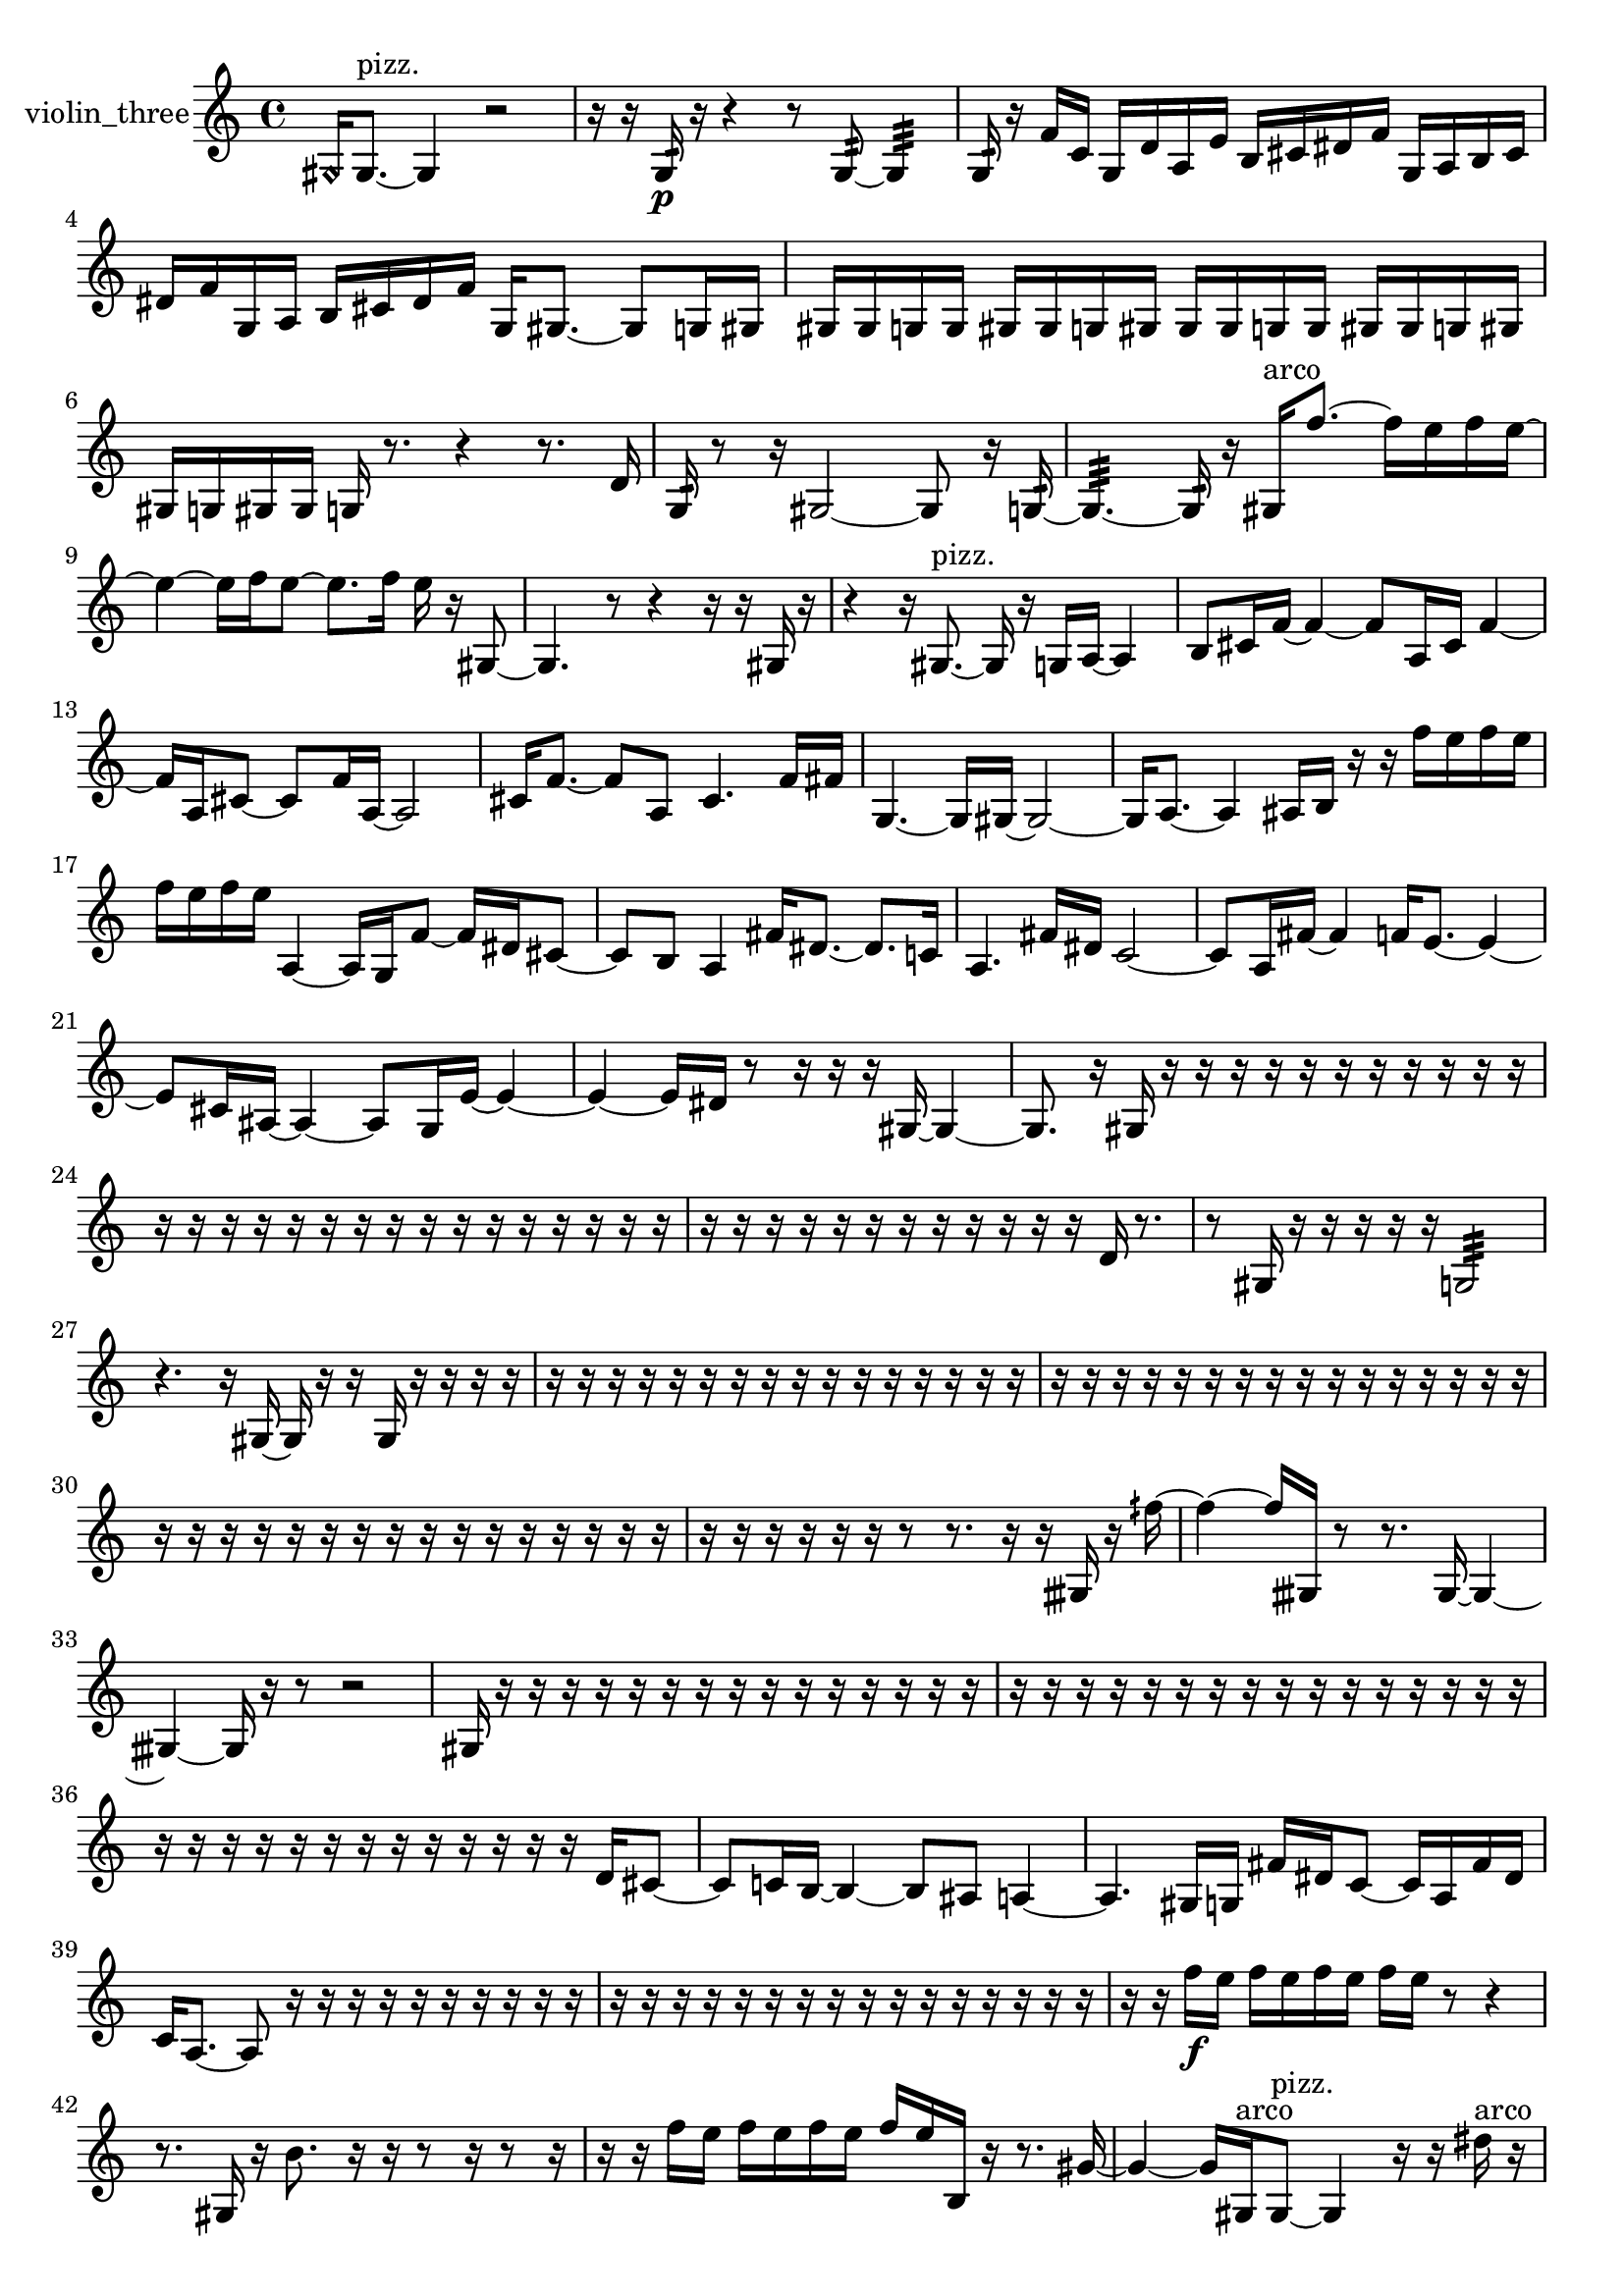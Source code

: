 % [notes] external for Pure Data
% development-version July 14, 2014 
% by Jaime E. Oliver La Rosa
% la.rosa@nyu.edu
% @ the Waverly Labs in NYU MUSIC FAS
% Open this file with Lilypond
% more information is available at lilypond.org
% Released under the GNU General Public License.

% HEADERS

glissandoSkipOn = {
  \override NoteColumn.glissando-skip = ##t
  \hide NoteHead
  \hide Accidental
  \hide Tie
  \override NoteHead.no-ledgers = ##t
}

glissandoSkipOff = {
  \revert NoteColumn.glissando-skip
  \undo \hide NoteHead
  \undo \hide Tie
  \undo \hide Accidental
  \revert NoteHead.no-ledgers
}
violin_three_part = {

  \time 4/4

  \clef treble 
  % ________________________________________bar 1 :
  \once \override NoteHead.style = #'harmonic gis16  gis8.~^\markup {pizz. } 
  gis4 
  r2  |
  % ________________________________________bar 2 :
  r16  r16  g16:32\p  r16 
  r4 
  r8  g8:32~ 
  g4:32  |
  % ________________________________________bar 3 :
  g16:32  r16  f'16  c'16 
  g16  d'16  a16  e'16 
  b16  cis'16  dis'16  f'16 
  g16  a16  b16  cis'16  |
  % ________________________________________bar 4 :
  dis'16  f'16  g16  a16 
  b16  cis'16  dis'16  f'16 
  g16  gis8.~ 
  gis8  g16  gis16  |
  % ________________________________________bar 5 :
  gis16  gis16  g16  g16 
  gis16  gis16  g16  gis16 
  gis16  gis16  g16  g16 
  gis16  gis16  g16  gis16  |
  % ________________________________________bar 6 :
  gis16  g16  gis16  gis16 
  g16  r8. 
  r4 
  r8.  d'16  |
  % ________________________________________bar 7 :
  g16:32  r8  r16 
  gis2~ 
  gis8  r16  g16:32~  |
  % ________________________________________bar 8 :
  g4.:32~ 
  g16:32  r16 
  gis16^\markup {arco }  f''8.~ 
  f''16  e''16  f''16  e''16~  |
  % ________________________________________bar 9 :
  e''4~ 
  e''16  f''16  e''8~ 
  e''8.  f''16 
  e''16  r16  gis8~  |
  % ________________________________________bar 10 :
  gis4. 
  r8 
  r4 
  r16  r16  gis16  r16  |
  % ________________________________________bar 11 :
  r4 
  r16  gis8.~^\markup {pizz. } 
  gis16  r16  g16  a16~ 
  a4  |
  % ________________________________________bar 12 :
  b8  cis'16  f'16~ 
  f'4~ 
  f'8  a16  cis'16 
  f'4~  |
  % ________________________________________bar 13 :
  f'16  a16  cis'8~ 
  cis'8  f'16  a16~ 
  a2~  |
  % ________________________________________bar 14 :
  cis'16  f'8.~ 
  f'8  a8 
  cis'4. 
  f'16  fis'16  |
  % ________________________________________bar 15 :
  g4.~ 
  g16  gis16~ 
  gis2~  |
  % ________________________________________bar 16 :
  gis16  a8.~ 
  a4 
  ais16  b16  r16  r16 
  f''16  e''16  f''16  e''16  |
  % ________________________________________bar 17 :
  f''16  e''16  f''16  e''16 
  a4~ 
  a16  g16  f'8~ 
  f'16  dis'16  cis'8~  |
  % ________________________________________bar 18 :
  cis'8  b8 
  a4 
  fis'16  dis'8.~ 
  dis'8.  c'16  |
  % ________________________________________bar 19 :
  a4. 
  fis'16  dis'16 
  c'2~  |
  % ________________________________________bar 20 :
  c'8  a16  fis'16~ 
  fis'4 
  f'16  e'8.~ 
  e'4~  |
  % ________________________________________bar 21 :
  e'8  cis'16  ais16~ 
  ais4~ 
  ais8  g16  e'16~ 
  e'4~  |
  % ________________________________________bar 22 :
  e'4~ 
  e'16  dis'16  r8 
  r16  r16  r16  gis16~ 
  gis4~  |
  % ________________________________________bar 23 :
  gis8.  r16 
  gis16  r16  r16  r16 
  r16  r16  r16  r16 
  r16  r16  r16  r16  |
  % ________________________________________bar 24 :
  r16  r16  r16  r16 
  r16  r16  r16  r16 
  r16  r16  r16  r16 
  r16  r16  r16  r16  |
  % ________________________________________bar 25 :
  r16  r16  r16  r16 
  r16  r16  r16  r16 
  r16  r16  r16  r16 
  d'16  r8.  |
  % ________________________________________bar 26 :
  r8  gis16  r16 
  r16  r16  r16  r16 
  g2:32  |
  % ________________________________________bar 27 :
  r4. 
  r16  gis16~ 
  gis16  r16  r16  gis16 
  r16  r16  r16  r16  |
  % ________________________________________bar 28 :
  r16  r16  r16  r16 
  r16  r16  r16  r16 
  r16  r16  r16  r16 
  r16  r16  r16  r16  |
  % ________________________________________bar 29 :
  r16  r16  r16  r16 
  r16  r16  r16  r16 
  r16  r16  r16  r16 
  r16  r16  r16  r16  |
  % ________________________________________bar 30 :
  r16  r16  r16  r16 
  r16  r16  r16  r16 
  r16  r16  r16  r16 
  r16  r16  r16  r16  |
  % ________________________________________bar 31 :
  r16  r16  r16  r16 
  r16  r16  r8 
  r8.  r16 
  r16  gisih16  r16  fih''16~  |
  % ________________________________________bar 32 :
  fih''4~ 
  fih''16  gisih16  r8 
  r8.  gisih16~ 
  gisih4~  |
  % ________________________________________bar 33 :
  gisih4~ 
  gisih16  r16  r8 
  r2  |
  % ________________________________________bar 34 :
  gis16  r16  r16  r16 
  r16  r16  r16  r16 
  r16  r16  r16  r16 
  r16  r16  r16  r16  |
  % ________________________________________bar 35 :
  r16  r16  r16  r16 
  r16  r16  r16  r16 
  r16  r16  r16  r16 
  r16  r16  r16  r16  |
  % ________________________________________bar 36 :
  r16  r16  r16  r16 
  r16  r16  r16  r16 
  r16  r16  r16  r16 
  r16  d'16  cis'8~  |
  % ________________________________________bar 37 :
  cis'8  c'16  b16~ 
  b4~ 
  b8  ais8 
  a4~  |
  % ________________________________________bar 38 :
  a4. 
  gis16  g16 
  fis'16  dis'16  c'8~ 
  c'16  a16  fis'16  dis'16  |
  % ________________________________________bar 39 :
  c'16  a8.~ 
  a8  r16  r16 
  r16  r16  r16  r16 
  r16  r16  r16  r16  |
  % ________________________________________bar 40 :
  r16  r16  r16  r16 
  r16  r16  r16  r16 
  r16  r16  r16  r16 
  r16  r16  r16  r16  |
  % ________________________________________bar 41 :
  r16  r16  f''16\f  e''16 
  f''16  e''16  f''16  e''16 
  f''16  e''16  r8 
  r4  |
  % ________________________________________bar 42 :
  r8.  gis16 
  r16  b'8. 
  r16  r16  r8 
  r16  r8  r16  |
  % ________________________________________bar 43 :
  r16  r16  f''16  e''16 
  f''16  e''16  f''16  e''16 
  f''16  e''16  b16  r16 
  r8.  gis'16~  |
  % ________________________________________bar 44 :
  gis'4~ 
  gis'16  gis16^\markup {arco }  gis8~^\markup {pizz. } 
  gis4 
  r16  r16  dis''16^\markup {arco }  r16  |
  % ________________________________________bar 45 :
  r16  r16  r16  r16 
  r16  r16  r16  r16 
  r16  r16  r16  r16 
  r16  r16  r16  r16  |
  % ________________________________________bar 46 :
  r16  r16  r16  r16 
  r16  r16  r16  r16 
  r16  r16  r16  r16 
  r16  r16  r16  r16  |
  % ________________________________________bar 47 :
  r16  r16  r16  r16 
  r16  r16  r16  r16 
  r16  r16  r16  r16 
  r16  r16  r16  r16  |
  % ________________________________________bar 48 :
  r16  r16  r16  r16 
  r16  r16  r16  r16 
  r16  r16  r16  r16 
  r16  r16  r16  r16  |
  % ________________________________________bar 49 :
  r16  r16  r16  r16 
  r16  r16  r16  r16 
  r16  r16  r16  r16 
  r16  r16  r16  r16  |
  % ________________________________________bar 50 :
  r16  r16  r16  r16 
  r16  r16  r16  r16 
  r16  r16  r16  r16 
  r16  r16  r16  r16  |
  % ________________________________________bar 51 :
  r16  r16  r16  r16 
  r16  r16  r16  r16 
  r16  r16  r16  r16 
  r16  r16  r16  r16  |
  % ________________________________________bar 52 :
  r16  r16  r16  r16 
  r16  r16  r16  r16 
  r16  r16  r16  r16 
  r16  r16  r16  r16  |
  % ________________________________________bar 53 :
  r16  r16  r16  r16 
  r16  r16  r16  r16 
  r16  r16  r16  r16 
  r16  r16  r16  r16  |
  % ________________________________________bar 54 :
  r16  r16  r16  r16 
  r16  r16  r16  r16 
  r16  r16  r16  r16 
  r16  r16  r16  r16  |
  % ________________________________________bar 55 :
  r16  r16  dis''8:32~ 
  dis''8:32  r16  \once \override NoteHead.style = #'harmonic gis16 
  r16  r16  r16  r16 
  g16:32  r8.  |
  % ________________________________________bar 56 :
  r8.  r16 
  r16  gis8.~^\markup {pizz. } 
  gis8.  gis16^\markup {arco } 
  r4  |
  % ________________________________________bar 57 :
  r4. 
  r16  gis16~^\markup {pizz. } 
  gis4~ 
  gis8.  d'16  |
  % ________________________________________bar 58 :
  r8.  r16 
  f''16  e''16  f''16  e''16 
  f''16\mf  e''16  f''16  e''16 
  r16  g8.:32~  |
  % ________________________________________bar 59 :
  g8:32  r16  gis16^\markup {arco } 
  r4 
  r16  r16  r16  gis16~^\markup {pizz. } 
  gis4  |
  % ________________________________________bar 60 :
  r2 
  fis'16  dis'16  c'16  a16 
  fis'16  dis'16  c'16  a16  |
  % ________________________________________bar 61 :
  fis'16  dis'16  c'16  a16 
  fis'16  dis'16  c'16  a16 
  fis'16  dis'16  c'16  a16 
  fis'16  dis'16  c'16  r16  |
  % ________________________________________bar 62 :
  r16  gis16^\markup {arco }  r8 
  r4 
  r8  r16  gis16^\markup {pizz. } 
  gis4~  |
  % ________________________________________bar 63 :
  gis4~ 
  gis16  b8  a16 
  fis'16  dis'16  c'16  ais16 
  gis16  fis'16  f'16  e'16  |
  % ________________________________________bar 64 :
  dis'16  cis'16  b16  a16 
  g16  f'16  dis'16  cis'16 
  b16  a16  g16  f'16 
  dis'16  cis'16  r16  gis16~  |
  % ________________________________________bar 65 :
  gis8  r8 
  r4 
  gis4 
  r16  \once \override NoteHead.style = #'harmonic gis16  r16  r16  |
  % ________________________________________bar 66 :
  r16  r16  r16  r16 
  r16  r16  r16  r16 
  r16  r16  r16  r16 
  r16  r16  r16  r16  |
  % ________________________________________bar 67 :
  r16  r16  r16  r16 
  r16  r16  r16  r16 
  r16  r16  r16  r16 
  r16  gisih'16^\markup {pizz. }  gisih8~^\markup {arco }  |
  % ________________________________________bar 68 :
  gisih4.~ 
  gisih16  r16 
  r4 
  r8.  f''16  |
  % ________________________________________bar 69 :
  e''16  f''16  e''16  f''16 
  e''16  f''16  e''16  r16 
  r4. 
  r16  r16  |
  % ________________________________________bar 70 :
  g2:32~ 
  g16:32  r16  r8 
  r8  f''16  e''16  |
  % ________________________________________bar 71 :
  f''16  e''16  f''16  e''16 
  f''16  e''16  r16  f''16 
  e''16  f''16  e''16  f''16 
  e''16  f''16  e''16  r16  |
  % ________________________________________bar 72 :
  r16  f''16  e''16  f''16 
  e''16  f''16  e''16  f''16 
  e''16  r16  r16  r16 
  r4  |
  % ________________________________________bar 73 :
  r16  b16  d'16  gis16 
  a16  ais16  c'16  cis'16 
  d'16  g16  gis16  ais16 
  b16  c'16  cis'16  d'16  |
  % ________________________________________bar 74 :
  gis16  r16  r16  gisih16^\markup {pizz. } 
  gisih4~^\markup {arco } 
  gisih16  g16:32  a16  gis16 
  g16  e'16  cis'16  ais16  |
  % ________________________________________bar 75 :
  g16  e'16  dis'16  d'16 
  b16  ais16  a16  gis16 
  g16  fis'16  r16  r16 
  r8  gisih8~  |
  % ________________________________________bar 76 :
  gisih4 
  r16  r8. 
  r8  r16  r16 
  gisih8^\markup {pizz. }  f'16  e'16  |
  % ________________________________________bar 77 :
  dis'16  d'16  cis'16  c'16 
  b16  ais16  a16  gis16 
  g16  fis'16  f'16  e'16 
  dis'16  d'16  r8  |
  % ________________________________________bar 78 :
  r4. 
  r16  gisih16~ 
  gisih8.  r16 
  r16  r8.  |
  % ________________________________________bar 79 :
  r4 
  cis'16  c'16  b16  ais16 
  a16  gis16  fis'16  f'16 
  e'16  dis'16  d'16  cis'16  |
  % ________________________________________bar 80 :
  c'16  b16  ais16  a16 
  r16  r16  f''16  e''16 
  f''16  e''16  f''16  e''16 
  f''16  e''16  r16  gisih16~  |
  % ________________________________________bar 81 :
  gisih8  gis16  g16 
  fis'16  f'16  e'16  dis'16 
  d'16  cis'16  c'16  b16 
  ais16  a16  gis16  g16  |
  % ________________________________________bar 82 :
  fis'16  f'16  r16  r16 
  r2 
  r16  r16  g8:32  |
  % ________________________________________bar 83 :
  r16  r16  gis8~^\markup {arco } 
  gis8.  r16 
  r16  r16  r16  r16 
  r16  r16  r16  r16  |
  % ________________________________________bar 84 :
  r16  r16  r16  r16 
  r16  r16  r16  r16 
  r16  r16  r16  r16 
  r16  r16  r16  r16  |
  % ________________________________________bar 85 :
  r16  r16  r16  r16 
  r16  r16  r16  r16 
  r16  r16  r16  r16 
  r16  r16  r16  r16  |
  % ________________________________________bar 86 :
  r16  r16  r16  r16 
  r16  r16  r16  r16 
  r16  r16  r16  r16 
  r16  r16  r16  r16  |
  % ________________________________________bar 87 :
  r16  r16  r16  r16 
  r16  r16  r16  r16 
  r16  r16  r16  r16 
  r16  r16  r16  r16  |
  % ________________________________________bar 88 :
  r16  r16  r16  r16 
  r16  r16  r16  r16 
  r16  r16  r16  r16 
  r16  r16  r16  r16  |
  % ________________________________________bar 89 :
  r16  r16  r16  r16 
  r16  r16  r16  r16 
  r16  r16  r16  r16 
  r16  r16  r16  r16  |
  % ________________________________________bar 90 :
  r16  r16  r16  r16 
  r16  r16  r16  r16 
  r16  r16  r16  r16 
  r16  r16  r16  r16  |
  % ________________________________________bar 91 :
  r16  r16  r16  r16 
  r16  r16  r16  r16 
  r16  r16  r16  r16 
  r16  r16  r16  r16  |
  % ________________________________________bar 92 :
  r16  r16  r16  r16 
  r16  r16  r16  r16 
  r16  r16  r16  r16 
  r16  r16  r16  r16  |
  % ________________________________________bar 93 :
  r16  r16  r16  r16 
  r16  r16  r16  r16 
  r16  r16  r16  r16 
  r16  r16  r16  r16  |
  % ________________________________________bar 94 :
  r16  r16  r16  g16:32~ 
  g16:32  r8. 
  r4 
  r16  r16  r16  r16  |
  % ________________________________________bar 95 :
  r16  r16  r16  r16 
  r16  r16  r16  r16 
  r16  r16  r16  r16 
  r16  r16  r16  r16  |
  % ________________________________________bar 96 :
  r16  r16  r16  r16 
  r16  r16  r16  r16 
  r16  r16  r16  r16 
  r16  r16  r16  r16  |
  % ________________________________________bar 97 :
  r16  r16  r16  r16 
  r16  r16  r16  r16 
  r16  r16  r16  r16 
  r16  r16  r16  r16  |
  % ________________________________________bar 98 :
  r16  r16  r16  r16 
  r16  r16  r16  r16 
  r16  r16  r16  e'16^\markup {legato } 
  dis'16  d'16  cis'16  c'16  |
  % ________________________________________bar 99 :
  d'16  a16  e'16  b16 
  fis'16  cis'16  gis16  dis'16 
  ais16  f'16  c'16  g16 
  d'16  a16  e'16\p  b16  |
  % ________________________________________bar 100 :
  fis'16  ais16  r16  \once \override NoteHead.style = #'harmonic g16~ 
  \once \override NoteHead.style = #'harmonic g4~ 
  \once \override NoteHead.style = #'harmonic g8  r8 
  r4  |
  % ________________________________________bar 101 :
  r8.  e'16^\markup {pizz. } 
  r16  d'16  fis'16  ais16 
  d'16  fis'16  ais16  gis16 
  fis'16  e'16  d'16  c'16  |
  % ________________________________________bar 102 :
  a16  fis'16  dis'16  b16 
  g16  dis'16  b16  g16 
  dis'16  b16  g16  dis'16 
  r4  |
  % ________________________________________bar 103 :
  r4. 
  r16  g16:32 
  r16  r16  gis8~ 
  gis4~  |
  % ________________________________________bar 104 :
  gis8.  g16:32 
  r16  r16  r16  r16 
  r16  r16  r16  r16 
  r16  r16  r16  r16  |
  % ________________________________________bar 105 :
  r16  r16  r16  r16 
  r16  r16  r16  r16 
  r16  r16  r16  r16 
  r16  r16  r16  r16  |
  % ________________________________________bar 106 :
  r16  r16  r16  r16 
  r16  r16  r16  r16 
  r16  r16  r16  r16 
  r16  r16  r16  r16  |
  % ________________________________________bar 107 :
  r16  r16  r16  r16 
  r16  r16  r16  r16 
  r16  r16  r16  r16 
  r16  r16  r16  r16  |
  % ________________________________________bar 108 :
  r16  r16  r16  r16 
  r16  r16  r16  r16 
  r16  r16  r16  r16 
  r16  r16  r16  r16  |
  % ________________________________________bar 109 :
  r16  r16  r16  r16 
  r16  r16  r16  r16 
  r16  r16  r16  r16 
  r16  r16  r16  r16  |
  % ________________________________________bar 110 :
  r16  r16  r16  r16 
  r16  r16  r16  r16 
  r16  r16  r16 
}

\score {
  \new Staff \with { instrumentName = "violin_three" } {
    \new Voice {
      \violin_three_part
    }
  }
  \layout {
    \mergeDifferentlyHeadedOn
    \mergeDifferentlyDottedOn
    \set harmonicDots = ##t
    \override Glissando.thickness = #4
    \set Staff.pedalSustainStyle = #'mixed
    \override TextSpanner.bound-padding = #1.0
    \override TextSpanner.bound-details.right.padding = #1.3
    \override TextSpanner.bound-details.right.stencil-align-dir-y = #CENTER
    \override TextSpanner.bound-details.left.stencil-align-dir-y = #CENTER
    \override TextSpanner.bound-details.right-broken.text = ##f
    \override TextSpanner.bound-details.left-broken.text = ##f
    \override Glissando.minimum-length = #4
    \override Glissando.springs-and-rods = #ly:spanner::set-spacing-rods
    \override Glissando.breakable = ##t
    \override Glissando.after-line-breaking = ##t
    \set baseMoment = #(ly:make-moment 1/8)
    \set beatStructure = 2,2,2,2
    #(set-default-paper-size "a4")
  }
  \midi { }
}

\version "2.19.49"
% notes Pd External version testing 
